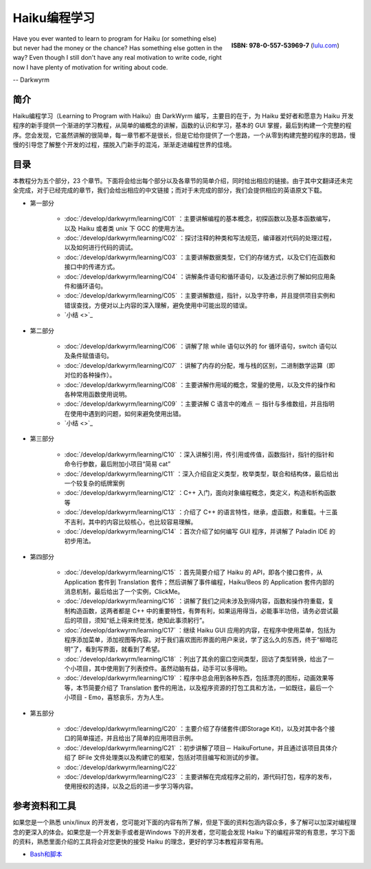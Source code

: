 Haiku编程学习
=======================

.. figure:: /_static/darkwyrm/ISBN_978-0-557-53969-7.jpg
  :figwidth: image
  :align: right
  :target: `lulu.com`_

  **ISBN: 978-0-557-53969-7** (`lulu.com`_)

Have you ever wanted to learn to program for Haiku (or something else) but never had the money or the chance? Has something else gotten in the way? Even though I still don't have any real motivation to write code, right now I have plenty of motivation for writing about code.

-- Darkwyrm

简介
------------------------

Haiku编程学习（Learning to Program with Haiku）由 DarkWyrm 编写，主要目的在于，为 Haiku 爱好者和愿意为 Haiku 开发程序的新手提供一个渐进的学习教程，从简单的编概念的讲解，函数的认识和学习，基本的 GUI 掌握，最后到构建一个完整的程序。您会发现，它虽然讲解的很简单，每一章节都不是很长，但是它给你提供了一个思路，一个从零到构建完整的程序的思路，慢慢的引导您了解整个开发的过程，摆脱入门新手的混沌，渐渐走进编程世界的佳境。

目录
------------------------

本教程分为五个部分，23 个章节。下面将会给出每个部分以及各章节的简单介绍，同时给出相应的链接。由于其中文翻译还未完全完成，对于已经完成的章节，我们会给出相应的中文链接；而对于未完成的部分，我们会提供相应的英语原文下载。

* 第一部分

    * :doc:`/develop/darkwyrm/learning/C01` ：主要讲解编程的基本概念，初探函数以及基本函数编写，以及 Haiku 或者类 unix 下 GCC 的使用方法。
    * :doc:`/develop/darkwyrm/learning/C02` ：探讨注释的种类和写法规范，编译器对代码的处理过程，以及如何进行代码的调试。
    * :doc:`/develop/darkwyrm/learning/C03` ：主要讲解数据类型，它们的存储方式，以及它们在函数和接口中的传递方式。
    * :doc:`/develop/darkwyrm/learning/C04` ：讲解条件语句和循环语句，以及通过示例了解如何应用条件和循环语句。
    * :doc:`/develop/darkwyrm/learning/C05` ：主要讲解数组，指针，以及字符串，并且提供项目实例和错误查找，方便对以上内容的深入理解，避免使用中可能出现的错误。
    * `小结 <>`_

* 第二部分

    * :doc:`/develop/darkwyrm/learning/C06` ：讲解了除 while 语句以外的 for 循环语句，switch 语句以及条件赋值语句。
    * :doc:`/develop/darkwyrm/learning/C07` ：讲解了内存的分配，堆与栈的区别，二进制数学运算（即对位的各种操作）。
    * :doc:`/develop/darkwyrm/learning/C08` ：主要讲解作用域的概念，常量的使用，以及文件的操作和各种常用函数使用说明。
    * :doc:`/develop/darkwyrm/learning/C09` ：主要讲解 C 语言中的难点 － 指针与多维数组，并且指明在使用中遇到的问题，如何来避免使用出错。
    * `小结 <>`_

* 第三部分

    * :doc:`/develop/darkwyrm/learning/C10` ：深入讲解引用，传引用或传值，函数指针，指针的指针和命令行参数，最后附加小项目“简易 cat”
    * :doc:`/develop/darkwyrm/learning/C11` ：深入介绍自定义类型，枚举类型，联合和结构体，最后给出一个较复杂的纸牌案例
    * :doc:`/develop/darkwyrm/learning/C12` ：C++ 入门，面向对象编程概念，类定义，构造和析构函数等
    * :doc:`/develop/darkwyrm/learning/C13` ：介绍了 C++ 的语言特性，继承，虚函数，和重载。十三虽不吉利，其中的内容比较核心，也比较容易理解。
    * :doc:`/develop/darkwyrm/learning/C14` ：首次介绍了如何编写 GUI 程序，并讲解了 Paladin IDE 的初步用法。

* 第四部分

    * :doc:`/develop/darkwyrm/learning/C15` ：首先简要介绍了 Haiku 的 API，即各个接口套件，从 Application 套件到 Translation 套件；然后讲解了事件编程，Haiku/Beos 的 Application 套件内部的消息机制，最后给出了一个实例，ClickMe。
    * :doc:`/develop/darkwyrm/learning/C16` ：讲解了我们之间未涉及到得内容，函数和操作符重载，复制构造函数，这两者都是 C++ 中的重要特性，有弊有利，如果运用得当，必能事半功倍，请务必尝试最后的项目，须知“纸上得来终觉浅，绝知此事须躬行”。
    * :doc:`/develop/darkwyrm/learning/C17` ：继续 Haiku GUI 应用的内容，在程序中使用菜单，包括为程序添加菜单，添加视图等内容。对于我们喜欢图形界面的用户来说，学了这么久的东西，终于“柳暗花明”了，看到写界面，就看到了希望。
    * :doc:`/develop/darkwyrm/learning/C18` ：列出了其余的窗口空间类型，回访了类型转换，给出了一个小项目，其中使用到了列表控件。虽然动脑有益，动手可以多得哟。
    * :doc:`/develop/darkwyrm/learning/C19` ：程序中总会用到各种东西，包括漂亮的图标，动画效果等等，本节简要介绍了 Translation 套件的用法，以及程序资源的打包工具和方法，一如既往，最后一个小项目 - Emo，喜怒哀乐，方为人生。

* 第五部分

    * :doc:`/develop/darkwyrm/learning/C20` ：主要介绍了存储套件(即Storage Kit)，以及对其中各个接口的简单描述，并且给出了简单的应用项目示例。
    * :doc:`/develop/darkwyrm/learning/C21` ：初步讲解了项目－ HaikuFortune，并且通过该项目具体介绍了 BFile 文件处理类以及构建它的框架，包括对项目编写和测试的步骤。
    * :doc:`/develop/darkwyrm/learning/C22` 
    * :doc:`/develop/darkwyrm/learning/C23` ：主要讲解在完成程序之前的，源代码打包，程序的发布，使用授权的选择，以及之后的进一步学习等内容。


参考资料和工具
------------------------

如果您是一个熟悉 unix/linux 的开发者，您可能对下面的内容有所了解，但是下面的资料包涵内容众多，多了解可以加深对编程理念的更深入的体会。如果您是一个开发新手或者是Windows 下的开发者，您可能会发现 Haiku 下的编程非常的有意思，学习下面的资料，熟悉里面介绍的工具将会对您更快的接受 Haiku 的理念，更好的学习本教程非常有用。

* `Bash和脚本 <BeOSBash教程>`_ 


.. _lulu.com: http://www.lulu.com/product/paperback/learning-to-program-with-haiku/11914307
